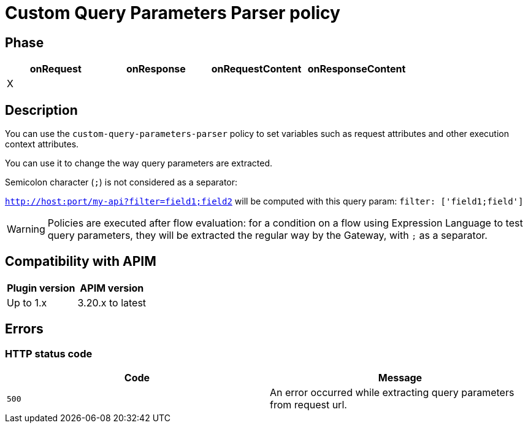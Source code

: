 = Custom Query Parameters Parser policy

ifdef::env-github[]
image:https://img.shields.io/static/v1?label=Available%20at&message=Gravitee.io&color=1EC9D2["Gravitee.io", link="https://download.gravitee.io/#graviteeio-apim/plugins/policies/gravitee-policy-custom-query-parameters-parser/"]
image:https://img.shields.io/badge/License-Apache%202.0-blue.svg["License", link="https://github.com/gravitee-io/gravitee-policy-custom-query-parameters-parser/blob/master/LICENSE.txt"]
image:https://img.shields.io/badge/semantic--release-conventional%20commits-e10079?logo=semantic-release["Releases", link="https://github.com/gravitee-io/gravitee-policy-custom-query-parameters-parser/releases"]
endif::[]

== Phase

[cols="^2,^2,^2,^2",options="header"]
|===
|onRequest|onResponse|onRequestContent|onResponseContent

|X
|
|
|

|===

== Description

You can use the `custom-query-parameters-parser` policy to set variables such as request attributes and other execution context attributes.

You can use it to change the way query parameters are extracted.

Semicolon character (`;`) is not considered as a separator:

`http://host:port/my-api?filter=field1;field2` will be computed with this query param: `filter: ['field1;field']`

WARNING: Policies are executed after flow evaluation: for a condition on a flow using Expression Language to test query parameters, they will be extracted the regular way by the Gateway, with `;` as a separator.

== Compatibility with APIM

|===
| Plugin version | APIM version

| Up to 1.x      | 3.20.x to latest
|===

== Errors

=== HTTP status code

|===
|Code |Message

.^| ```500```
| An error occurred while extracting query parameters from request url.

|===
